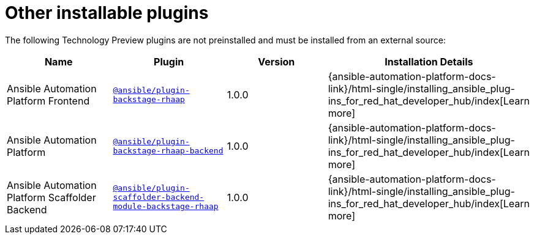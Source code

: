 = Other installable plugins

The following Technology Preview plugins are not preinstalled and must be installed from an external source:

[%header,cols=4*]
|===
|*Name* |*Plugin*|*Version* |*Installation Details*

|Ansible Automation Platform Frontend|`https://access.redhat.com/downloads/content/480/ver=2.4/rhel---9/2.4/x86_64/product-software[@ansible/plugin-backstage-rhaap]` |1.0.0
| {ansible-automation-platform-docs-link}/html-single/installing_ansible_plug-ins_for_red_hat_developer_hub/index[Learn more]

|Ansible Automation Platform
| `https://access.redhat.com/downloads/content/480/ver=2.4/rhel---9/2.4/x86_64/product-software[@ansible/plugin-backstage-rhaap-backend]` |1.0.0
| {ansible-automation-platform-docs-link}/html-single/installing_ansible_plug-ins_for_red_hat_developer_hub/index[Learn more]

|Ansible Automation Platform Scaffolder Backend
|`https://access.redhat.com/downloads/content/480/ver=2.4/rhel---9/2.4/x86_64/product-software[@ansible/plugin-scaffolder-backend-module-backstage-rhaap]` |1.0.0
| {ansible-automation-platform-docs-link}/html-single/installing_ansible_plug-ins_for_red_hat_developer_hub/index[Learn more]

// temporarily removed until we have a good installation story from the Orchestrator team
//|Orchestrator Frontend|`https://www.npmjs.com/package/@red-hat-developer-hub/backstage-plugin-orchestrator[@red-hat-developer-hub/backstage-plugin-orchestrator]` | N/A for RHDH 1.4 | https://github.com/redhat-developer/rhdh-plugins/tree/main/workspaces/orchestrator/[Learn more]

// temporarily removed until we have a good installation story from the Orchestrator team
//|Orchestrator Backend|`https://npm.registry.redhat.com/@redhat/backstage-plugin-orchestrator-backend-dynamic/[@redhat/backstage-plugin-orchestrator-backend-dynamic]` | N/A for RHDH 1.4  | https://github.com/redhat-developer/rhdh-plugins/tree/main/workspaces/orchestrator[Learn more]


|===

//[NOTE]
//====
//
//* The above Red Hat Ansible Automation Platform (RHAAP) plugins, can be used as a replacement for the older plugin listed in the {configuring-dynamic-plugins-book-link}#rhdh-tech-preview-plugins[Technology Preview plugins] section of _{configuring-dynamic-plugins-book-title}_.
//====

